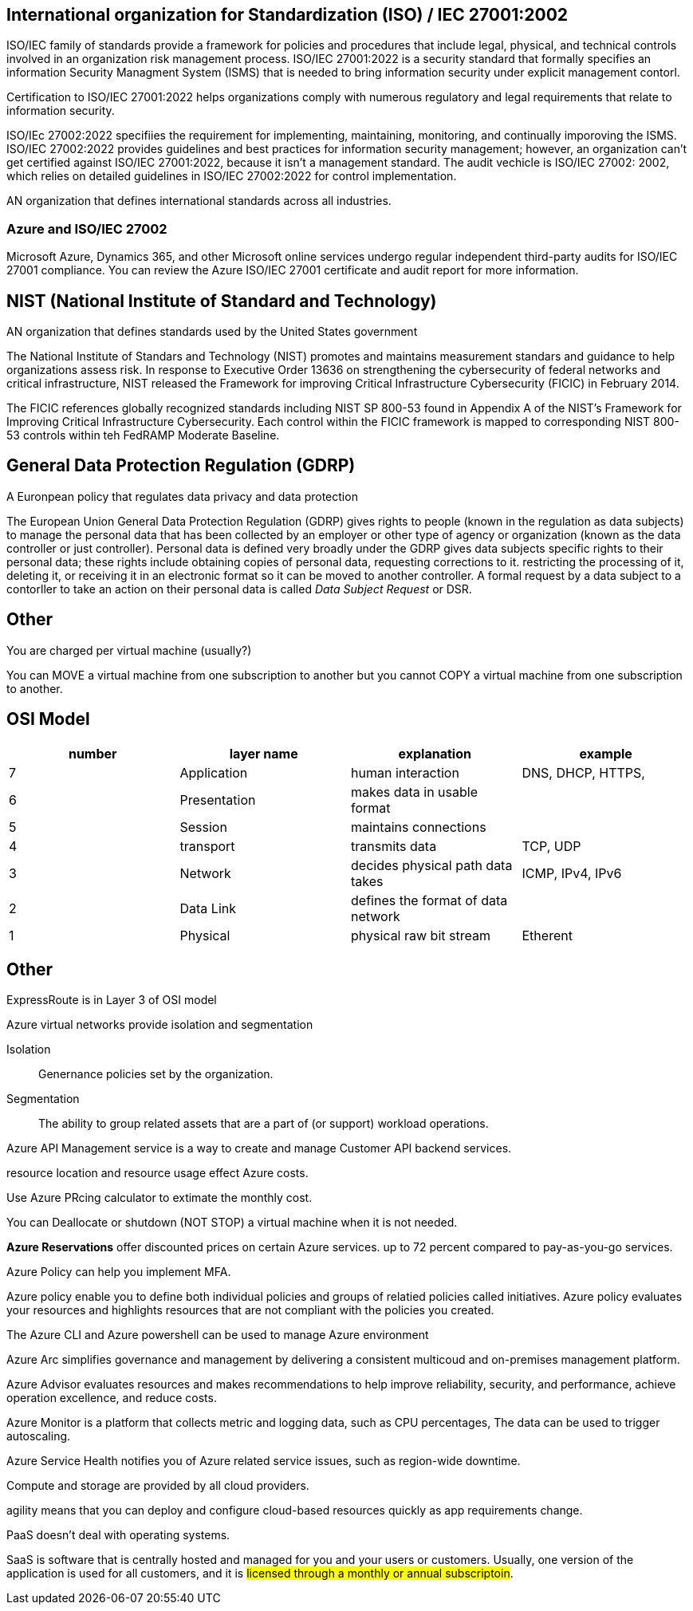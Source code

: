 == International organization for Standardization (ISO) / IEC 27001:2002

ISO/IEC family of standards provide a framework for policies and procedures that
include legal, physical, and technical controls involved in an organization risk
management process. ISO/IEC 27001:2022 is a security standard that formally
specifies an information Security Managment System (ISMS) that is needed to
bring information security under explicit management contorl.

Certification to ISO/IEC 27001:2022 helps organizations comply with numerous
regulatory and legal requirements that relate to information security.

ISO/IEc 27002:2022 specifiies the requirement for implementing, maintaining,
monitoring, and continually imporoving the ISMS. ISO/IEC 27002:2022 provides
guidelines and best practices for information security management; however, an
organization can't get certified against ISO/IEC 27001:2022, because it isn't a
management standard. The audit vechicle is ISO/IEC 27002: 2002, which relies on
detailed guidelines in ISO/IEC 27002:2022 for control implementation.

AN organization that defines international standards across all industries.

=== Azure and ISO/IEC 27002
Microsoft Azure, Dynamics 365, and other Microsoft online services undergo
regular independent third-party audits for ISO/IEC 27001 compliance. You can
review the Azure ISO/IEC 27001 certificate and audit report for more
information.

== NIST (National Institute of Standard and Technology)
AN organization that defines standards used by the United States government

The National Institute of Standars and Technology (NIST) promotes and maintains
measurement standars and guidance to help organizations assess risk. In response
to Executive Order 13636 on strengthening the cybersecurity of federal networks
and critical infrastructure, NIST released the Framework for improving Critical
Infrastructure Cybersecurity (FICIC) in February 2014.

The FICIC references globally recognized standards including NIST SP 800-53
found in Appendix A of the NIST's Framework for Improving Critical
Infrastructure Cybersecurity. Each control within the FICIC framework is mapped
to corresponding NIST 800-53 controls within teh FedRAMP Moderate Baseline.

== General Data Protection Regulation (GDRP)

A Euronpean policy that regulates data privacy and data protection

The European Union General Data Protection Regulation (GDRP) gives rights to
people (known in the regulation as data subjects) to manage the personal data
that has been collected by an employer or other type of agency or organization
(known as the data controller or just controller). Personal data is defined very
broadly under the GDRP gives data subjects specific rights to their personal
data; these rights include obtaining copies of personal data, requesting
corrections to it. restricting the processing of it, deleting it, or receiving
it in an electronic format so it can be moved to another controller. A formal
request by a data subject to a contorller to take an action on their personal
data is called _Data Subject Request_ or DSR.

== Other
You are charged per virtual machine (usually?)

You can MOVE a virtual machine from one subscription to another but you cannot
COPY a virtual machine from one subscription to another.

== OSI Model

[%header, cols="1,1,1,1"]
|===
| number | layer name   | explanation                        | example

| 7      | Application  | human interaction                  | DNS, DHCP, HTTPS, 
| 6      | Presentation | makes data in usable format        | 
| 5      | Session      | maintains connections              | 
| 4      | transport    | transmits data                     | TCP, UDP
| 3      | Network      | decides physical path data takes   | ICMP, IPv4, IPv6
| 2      | Data Link    | defines the format of data network | 
| 1      | Physical     | physical raw bit stream            |  Etherent 
|===

== Other
ExpressRoute is in Layer 3 of OSI model

Azure virtual networks provide isolation and segmentation


Isolation:: Genernance policies set by the organization.

Segmentation:: The ability to group related assets that are a part of (or
support) workload operations.

Azure API Management service is a way to create and manage Customer API backend
services.

resource location and resource usage effect Azure costs.

Use Azure PRcing calculator to extimate the monthly cost.

You can Deallocate or shutdown (NOT STOP) a virtual machine when it is not
needed.


*Azure Reservations* offer discounted prices on certain Azure services. up to 72
percent compared to pay-as-you-go services.

Azure Policy can help you implement MFA.

Azure policy enable you to define both individual policies and groups of
relatied policies called initiatives. Azure policy evaluates your resources and
highlights resources that are not compliant with the policies you created. 

The Azure CLI and Azure powershell can be used to manage Azure environment

Azure Arc simplifies governance and management by delivering a consistent
multicoud and on-premises management platform.

Azure Advisor evaluates resources and makes recommendations to help improve
reliability, security, and performance, achieve operation excellence, and reduce
costs.

Azure Monitor is a platform that collects metric and logging data, such as CPU
percentages, The data can be used to trigger autoscaling.

Azure Service Health notifies you of Azure related service issues, such as
region-wide downtime.

Compute and storage are provided by all cloud providers.

agility means that you can deploy and configure cloud-based resources quickly as
app requirements change.

PaaS doesn't deal with operating systems.

SaaS is software that is centrally hosted and managed for you and your users or
customers. Usually, one version of the application is used for all customers,
and it is #licensed through a monthly or annual subscriptoin#.
